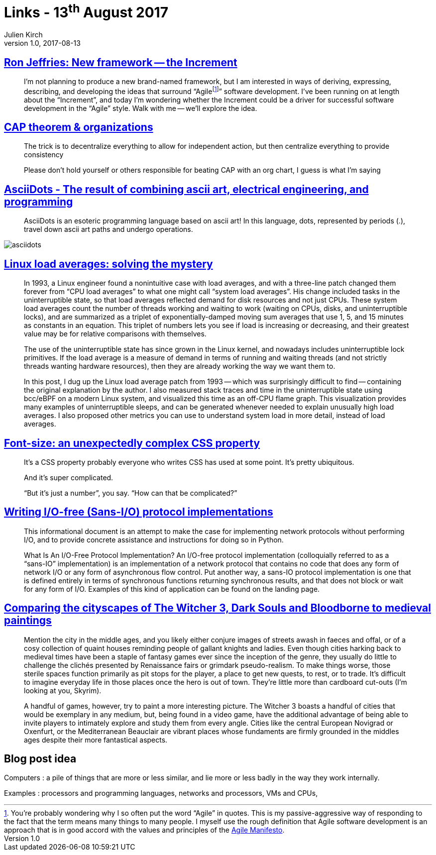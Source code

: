 = Links - 13^th^ August 2017
Julien Kirch
v1.0, 2017-08-13
:article_lang: en
:article_description: Ron Jeffries: New framework, CAP theorem & organizations, ascii art, electrical engineering, and programming, Linux load averages, font-size, I/O-free (Sans-I/O) protocol implementations

== link:https://ronjeffries.com/articles/017-08ff/new-framework-increment/[Ron Jeffries: New framework -- the Increment]

[quote]
____
I'm not planning to produce a new brand-named framework, but I am interested in ways of deriving, expressing, describing, and developing the ideas that surround "`Agilefootnote:[You're probably wondering why I so often put the word “Agile” in quotes. This is my passive-aggressive way of responding to the fact that the term means many things to many people. I myself use the rough definition that Agile software development is an approach that is in good accord with the values and principles of the link:https://agilemanifesto.org/[Agile Manifesto].]`" software development. I've been running on at length about the "`Increment`", and today I'm wondering whether the Increment could be a driver for successful software development in the "`Agile`" style. Walk with me -- we'll explore the idea.
____

== link:https://twitter.com/coda/status/892378733176274944[CAP theorem & organizations]

[quote]
____
The trick is to decentralize everything to allow for independent action, but then centralize everything to provide consistency

Please don't hold yourself or others responsible for beating CAP with an org chart, I guess is what I'm saying
____

== link:https://github.com/aaronduino/asciidots[AsciiDots - The result of combining ascii art, electrical engineering, and programming]

[quote]
____
AsciiDots is an esoteric programming language based on ascii art! In this language, dots, represented by periods (.), travel down ascii art paths and undergo operations.
____

image::asciidots.gif[]

== link:http://www.brendangregg.com/blog/2017-08-08/linux-load-averages.html[Linux load averages: solving the mystery]

[quote]
____
In 1993, a Linux engineer found a nonintuitive case with load averages, and with a three-line patch changed them forever from "`CPU load averages`" to what one might call "`system load averages`". His change included tasks in the uninterruptible state, so that load averages reflected demand for disk resources and not just CPUs. These system load averages count the number of threads working and waiting to work (waiting on CPUs, disks, and uninterruptible locks), and are summarized as a triplet of exponentially-damped moving sum averages that use 1, 5, and 15 minutes as constants in an equation. This triplet of numbers lets you see if load is increasing or decreasing, and their greatest value may be for relative comparisons with themselves.

The use of the uninterruptible state has since grown in the Linux kernel, and nowadays includes uninterruptible lock primitives. If the load average is a measure of demand in terms of running and waiting threads (and not strictly threads wanting hardware resources), then they are already working the way we want them to.

In this post, I dug up the Linux load average patch from 1993 -- which was surprisingly difficult to find -- containing the original explanation by the author. I also measured stack traces and time in the uninterruptible state using bcc/eBPF on a modern Linux system, and visualized this time as an off-CPU flame graph. This visualization provides many examples of uninterruptible sleeps, and can be generated whenever needed to explain unusually high load averages. I also proposed other metrics you can use to understand system load in more detail, instead of load averages.
____

== link:https://manishearth.github.io/blog/2017/08/10/font-size-an-unexpectedly-complex-css-property/[Font-size: an unexpectedly complex CSS property]

[quote]
____
It's a CSS property probably everyone who writes CSS has used at some point. It's pretty ubiquitous.

And it's super complicated.

"`But it's just a number`", you say. "`How can that be complicated?`"
____

== link:https://sans-io.readthedocs.io/how-to-sans-io.html[Writing I/O-free (Sans-I/O) protocol implementations]

[quote]
____
This informational document is an attempt to make the case for implementing network protocols without performing I/O, and to provide concrete assistance and instructions for doing so in Python.

What Is An I/O-Free Protocol Implementation?
An I/O-free protocol implementation (colloquially referred to as a "`sans-IO`" implementation) is an implementation of a network protocol that contains no code that does any form of network I/O or any form of asynchronous flow control. Put another way, a sans-IO protocol implementation is one that is defined entirely in terms of synchronous functions returning synchronous results, and that does not block or wait for any form of I/O. Examples of this kind of application can be found on the landing page.
____

== link:http://www.eurogamer.net/articles/2017-08-09-comparing-the-cityscapes-of-the-witcher-3-dark-souls-and-bloodborne-to-medieval-paintings[Comparing the cityscapes of The Witcher 3, Dark Souls and Bloodborne to medieval paintings]

[quote]
____
Mention the city in the middle ages, and you likely either conjure images of streets awash in faeces and offal, or of a cosy collection of quaint houses reminding people of gallant knights and ladies. Even though cities harking back to medieval times have been a staple of fantasy games ever since the inception of the genre, they usually do little to challenge the clichés presented by Renaissance fairs or grimdark pseudo-realism. To make things worse, those sterile spaces function primarily as pit stops for the player, a place to get new quests, to rest, or to trade. It's difficult to imagine everyday life in those places once the hero is out of town. They're little more than cardboard cut-outs (I'm looking at you, Skyrim).

A handful of games, however, try to paint a more interesting picture. The Witcher 3 boasts a handful of cities that would be exemplary in any medium, but, being found in a video game, have the additional advantage of being able to invite players to intimately explore and study them from every angle. Cities like the central European Novigrad or Oxenfurt, or the Mediterranean Beauclair are vibrant places whose fundaments are firmly grounded in the middles ages despite their more fantastical aspects.
____

== Blog post idea

Computers : a pile of things that are more or less similar, and lie more or less badly in the way they work internally.

Examples : processors and programming languages, networks and processors, VMs and CPUs,
